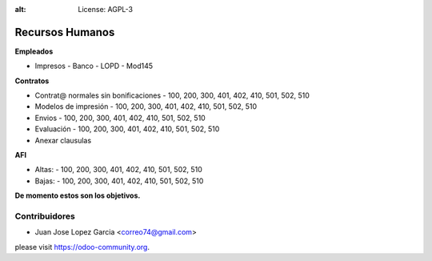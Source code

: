 .. image:: https://img.shields.io/badge/licence-AGPL--3-blue.svg
:alt: License: AGPL-3


**Recursos Humanos**
================

**Empleados**

- Impresos 
  - Banco
  - LOPD
  - Mod145

**Contratos**

- Contrat@ normales sin bonificaciones
  - 100, 200, 300, 401, 402, 410, 501, 502, 510
- Modelos de impresión
  - 100, 200, 300, 401, 402, 410, 501, 502, 510
- Envios
  - 100, 200, 300, 401, 402, 410, 501, 502, 510
- Evaluación
  - 100, 200, 300, 401, 402, 410, 501, 502, 510
- Anexar clausulas

**AFI**

- Altas: 
  - 100, 200, 300, 401, 402, 410, 501, 502, 510
- Bajas: 
  - 100, 200, 300, 401, 402, 410, 501, 502, 510

**De momento estos son los objetivos.**

Contribuidores
--------------

- Juan Jose Lopez Garcia <correo74@gmail.com>


please visit https://odoo-community.org.
